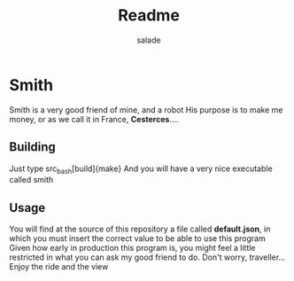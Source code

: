 #+title:     Readme
#+author:    salade
#+email:     salad@jozanofastora.xyz

* Smith
Smith is a very good friend of mine, and a robot
His purpose is to make me money, or as we call it in France, *Cesterces*....

** Building
Just type
src_bash[build]{make}
And you will have a very nice executable called smith

** Usage
You will find at the source of this repository a file called *default.json*, in which you must insert the correct value to be able to use this program
Given how early in production this program is, you might feel a little restricted in what you can ask my good friend to do. Don't worry, traveller... Enjoy the ride and the view
